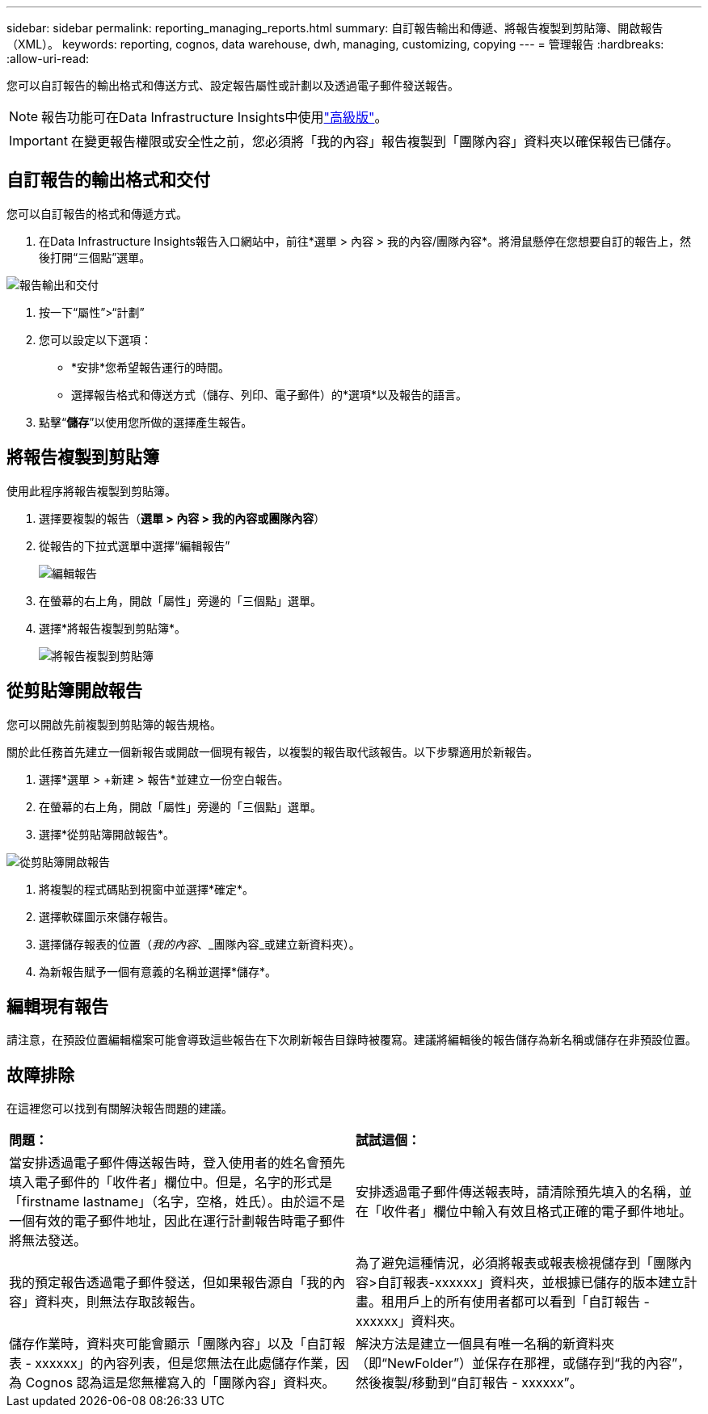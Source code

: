 ---
sidebar: sidebar 
permalink: reporting_managing_reports.html 
summary: 自訂報告輸出和傳遞、將報告複製到剪貼簿、開啟報告（XML）。 
keywords: reporting, cognos, data warehouse, dwh, managing, customizing, copying 
---
= 管理報告
:hardbreaks:
:allow-uri-read: 


[role="lead"]
您可以自訂報告的輸出格式和傳送方式、設定報告屬性或計劃以及透過電子郵件發送報告。


NOTE: 報告功能可在Data Infrastructure Insights中使用link:concept_subscribing_to_cloud_insights.html["高級版"]。


IMPORTANT: 在變更報告權限或安全性之前，您必須將「我的內容」報告複製到「團隊內容」資料夾以確保報告已儲存。



== 自訂報告的輸出格式和交付

您可以自訂報告的格式和傳遞方式。

. 在Data Infrastructure Insights報告入口網站中，前往*選單 > 內容 > 我的內容/團隊內容*。將滑鼠懸停在您想要自訂的報告上，然後打開“三個點”選單。


image:Reporting_Output_and_Delivery.png["報告輸出和交付"]

. 按一下“屬性”>“計劃”
. 您可以設定以下選項：
+
** *安排*您希望報告運行的時間。
** 選擇報告格式和傳送方式（儲存、列印、電子郵件）的*選項*以及報告的語言。


. 點擊“*儲存*”以使用您所做的選擇產生報告。




== 將報告複製到剪貼簿

使用此程序將報告複製到剪貼簿。

. 選擇要複製的報告（*選單 > 內容 > 我的內容或團隊內容*）
. 從報告的下拉式選單中選擇“編輯報告”
+
image:Reporting_Edit_Report.png["編輯報告"]

. 在螢幕的右上角，開啟「屬性」旁邊的「三個點」選單。
. 選擇*將報告複製到剪貼簿*。
+
image:Reporting_Copy_To_Clipboard.png["將報告複製到剪貼簿"]





== 從剪貼簿開啟報告

您可以開啟先前複製到剪貼簿的報告規格。

關於此任務首先建立一個新報告或開啟一個現有報告，以複製的報告取代該報告。以下步驟適用於新報告。

. 選擇*選單 > +新建 > 報告*並建立一份空白報告。
. 在螢幕的右上角，開啟「屬性」旁邊的「三個點」選單。
. 選擇*從剪貼簿開啟報告*。


image:Reporting_Open_From_Clipboard.png["從剪貼簿開啟報告"]

. 將複製的程式碼貼到視窗中並選擇*確定*。
. 選擇軟碟圖示來儲存報告。
. 選擇儲存報表的位置（_我的內容_、_團隊內容_或建立新資料夾）。
. 為新報告賦予一個有意義的名稱並選擇*儲存*。




== 編輯現有報告

請注意，在預設位置編輯檔案可能會導致這些報告在下次刷新報告目錄時被覆寫。建議將編輯後的報告儲存為新名稱或儲存在非預設位置。



== 故障排除

在這裡您可以找到有關解決報告問題的建議。

|===


| *問題：* | *試試這個：* 


| 當安排透過電子郵件傳送報告時，登入使用者的姓名會預先填入電子郵件的「收件者」欄位中。但是，名字的形式是「firstname lastname」（名字，空格，姓氏）。由於這不是一個有效的電子郵件地址，因此在運行計劃報告時電子郵件將無法發送。 | 安排透過電子郵件傳送報表時，請清除預先填入的名稱，並在「收件者」欄位中輸​​入有效且格式正確的電子郵件地址。 


| 我的預定報告透過電子郵件發送，但如果報告源自「我的內容」資料夾，則無法存取該報告。 | 為了避免這種情況，必須將報表或報表檢視儲存到「團隊內容>自訂報表-xxxxxx」資料夾，並根據已儲存的版本建立計畫。租用戶上的所有使用者都可以看到「自訂報告 - xxxxxx」資料夾。 


| 儲存作業時，資料夾可能會顯示「團隊內容」以及「自訂報表 - xxxxxx」的內容列表，但是您無法在此處儲存作業，因為 Cognos 認為這是您無權寫入的「團隊內容」資料夾。 | 解決方法是建立一個具有唯一名稱的新資料夾（即“NewFolder”）並保存在那裡，或儲存到“我的內容”，然後複製/移動到“自訂報告 - xxxxxx”。 
|===